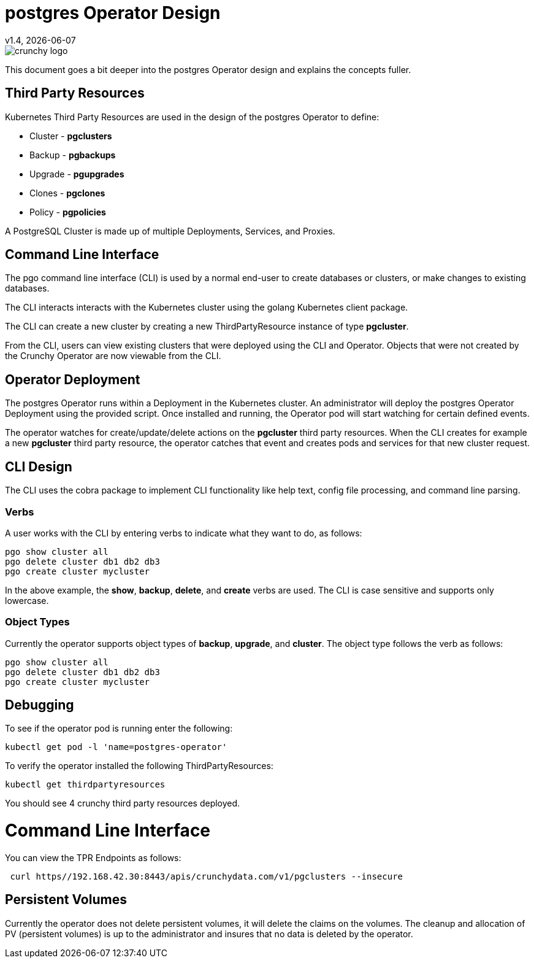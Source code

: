 = postgres Operator Design
v1.4, {docdate}

image::crunchy_logo.png?raw=true[]

This document goes a bit deeper into the postgres Operator
design and explains the concepts fuller.

== Third Party Resources

Kubernetes Third Party Resources are used in the design
of the postgres Operator to define:

 * Cluster - *pgclusters*
 * Backup - *pgbackups*
 * Upgrade - *pgupgrades*
 * Clones - *pgclones*
 * Policy - *pgpolicies*

A PostgreSQL Cluster is made up of multiple Deployments, Services, and Proxies.


== Command Line Interface

The pgo command line interface (CLI) is used by a normal end-user
to create databases or clusters, or make changes to existing databases.

The CLI interacts interacts with the Kubernetes cluster using
the golang Kubernetes client package.  

The CLI can create a new cluster by creating
a new ThirdPartyResource instance of type *pgcluster*.

From the CLI, users can view existing clusters that
were deployed using the CLI and Operator.  Objects that were
not created by the Crunchy Operator are now viewable from the CLI.

== Operator Deployment

The postgres Operator runs within a Deployment in the Kubernetes
cluster.  An administrator will deploy the postgres Operator Deployment
using the provided script.  Once installed and running, the Operator
pod will start watching for certain defined events.

The operator watches for create/update/delete actions on 
the *pgcluster* third party resources.  When
the CLI creates for example a new *pgcluster* third party
resource, the operator catches that event and creates pods and services
for that new cluster request.

== CLI Design

The CLI uses the cobra package to implement CLI functionality
like help text, config file processing, and command line parsing.

=== Verbs

A user works with the CLI by entering verbs to indicate
what they want to do, as follows:
[source,bash]
----
pgo show cluster all
pgo delete cluster db1 db2 db3
pgo create cluster mycluster
----

In the above example, the *show*, *backup*, *delete*, and *create* verbs are used.  The CLI is case sensitive and supports only lowercase.

=== Object Types

Currently the operator supports object types of *backup*, *upgrade*, and *cluster*.
The object type follows the verb as follows:

[source,bash]
----
pgo show cluster all
pgo delete cluster db1 db2 db3
pgo create cluster mycluster
----

== Debugging

To see if the operator pod is running enter the following:
[source,bash]
----
kubectl get pod -l 'name=postgres-operator'
----

To verify the operator installed the following ThirdPartyResources:
[source,bash]
----
kubectl get thirdpartyresources
----

You should see 4 crunchy third party resources deployed.

# Command Line Interface

You can view the  TPR Endpoints as follows:

[source,bash]
----
 curl https//192.168.42.30:8443/apis/crunchydata.com/v1/pgclusters --insecure
----

== Persistent Volumes

Currently the operator does not delete persistent volumes, it will
delete the claims on the volumes.  The cleanup and allocation of 
PV (persistent volumes) is up to the administrator and insures that
no data is deleted by the operator.


